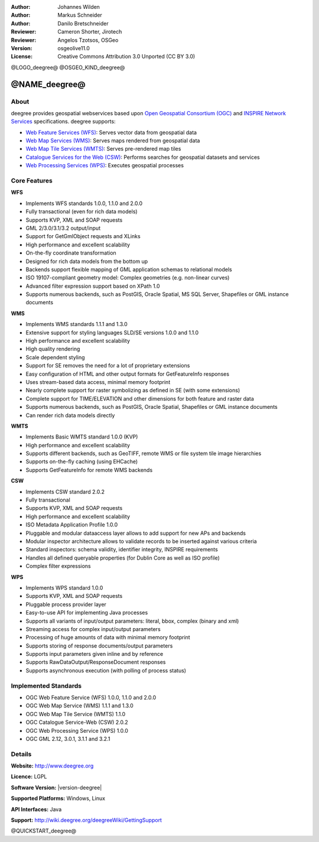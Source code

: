 :Author: Johannes Wilden
:Author: Markus Schneider
:Author: Danilo Bretschneider
:Reviewer: Cameron Shorter, Jirotech
:Reviewer: Angelos Tzotsos, OSGeo
:Version: osgeolive11.0
:License: Creative Commons Attribution 3.0 Unported (CC BY 3.0)

@LOGO_deegree@
@OSGEO_KIND_deegree@


@NAME_deegree@
================================================================================

About
--------------------------------------------------------------------------------


deegree provides geospatial webservices based upon `Open Geospatial Consortium (OGC) <http://www.opengeospatial.org>`_ and `INSPIRE Network Services <http://inspire.jrc.ec.europa.eu>`_ specifications. deegree supports:

* `Web Feature Services (WFS) <http://www.opengeospatial.org/standards/wfs>`_: Serves vector data from geospatial data
* `Web Map Services (WMS) <http://www.opengeospatial.org/standards/wms>`_: Serves maps rendered from geospatial data
* `Web Map Tile Services (WMTS) <http://www.opengeospatial.org/standards/wmts>`_: Serves pre-rendered map tiles
* `Catalogue Services for the Web (CSW) <http://www.opengeospatial.org/standards/cat>`_: Performs searches for geospatial datasets and services
* `Web Processing Services (WPS) <http://www.opengeospatial.org/standards/wps>`_: Executes geospatial processes

.. image:: /images/projects/deegree/deegree_mainpage.png
  :scale: 55 %
  :alt: TBD
  :align: right

Core Features
--------------------------------------------------------------------------------

**WFS**

* Implements WFS standards 1.0.0, 1.1.0 and 2.0.0
* Fully transactional (even for rich data models)
* Supports KVP, XML and SOAP requests
* GML 2/3.0/3.1/3.2 output/input
* Support for GetGmlObject requests and XLinks
* High performance and excellent scalability
* On-the-fly coordinate transformation
* Designed for rich data models from the bottom up
* Backends support flexible mapping of GML application schemas to relational models
* ISO 19107-compliant geometry model: Complex geometries (e.g. non-linear curves)
* Advanced filter expression support based on XPath 1.0
* Supports numerous backends, such as PostGIS, Oracle Spatial, MS SQL Server, Shapefiles or GML instance documents

**WMS**

* Implements WMS standards 1.1.1 and 1.3.0
* Extensive support for styling languages SLD/SE versions 1.0.0 and 1.1.0
* High performance and excellent scalability
* High quality rendering
* Scale dependent styling
* Support for SE removes the need for a lot of proprietary extensions
* Easy configuration of HTML and other output formats for GetFeatureInfo responses
* Uses stream-based data access, minimal memory footprint
* Nearly complete support for raster symbolizing as defined in SE (with some extensions)
* Complete support for TIME/ELEVATION and other dimensions for both feature and raster data
* Supports numerous backends, such as PostGIS, Oracle Spatial, Shapefiles or GML instance documents
* Can render rich data models directly

**WMTS**

* Implements Basic WMTS standard 1.0.0 (KVP)
* High performance and excellent scalability
* Supports different backends, such as GeoTIFF, remote WMS or file system tile image hierarchies
* Supports on-the-fly caching (using EHCache)
* Supports GetFeatureInfo for remote WMS backends

**CSW**

* Implements CSW standard 2.0.2
* Fully transactional
* Supports KVP, XML and SOAP requests
* High performance and excellent scalability
* ISO Metadata Application Profile 1.0.0
* Pluggable and modular dataaccess layer allows to add support for new APs and backends
* Modular inspector architecture allows to validate records to be inserted against various criteria
* Standard inspectors: schema validity, identifier integrity, INSPIRE requirements
* Handles all defined queryable properties (for Dublin Core as well as ISO profile) 
* Complex filter expressions

**WPS**

* Implements WPS standard 1.0.0
* Supports KVP, XML and SOAP requests
* Pluggable process provider layer
* Easy-to-use API for implementing Java processes
* Supports all variants of input/output parameters: literal, bbox, complex (binary and xml)
* Streaming access for complex input/output parameters
* Processing of huge amounts of data with minimal memory footprint
* Supports storing of response documents/output parameters
* Supports input parameters given inline and by reference
* Supports RawDataOutput/ResponseDocument responses
* Supports asynchronous execution (with polling of process status)

Implemented Standards
--------------------------------------------------------------------------------

* OGC Web Feature Service (WFS) 1.0.0, 1.1.0 and 2.0.0
* OGC Web Map Service (WMS) 1.1.1 and 1.3.0
* OGC Web Map Tile Service (WMTS) 1.1.0
* OGC Catalogue Service-Web (CSW) 2.0.2
* OGC Web Processing Service (WPS) 1.0.0
* OGC GML 2.12, 3.0.1, 3.1.1 and 3.2.1

Details
--------------------------------------------------------------------------------

**Website:** http://www.deegree.org

**Licence:** LGPL

**Software Version:** |version-deegree|

**Supported Platforms:** Windows, Linux

**API Interfaces:** Java

**Support:** http://wiki.deegree.org/deegreeWiki/GettingSupport


@QUICKSTART_deegree@


